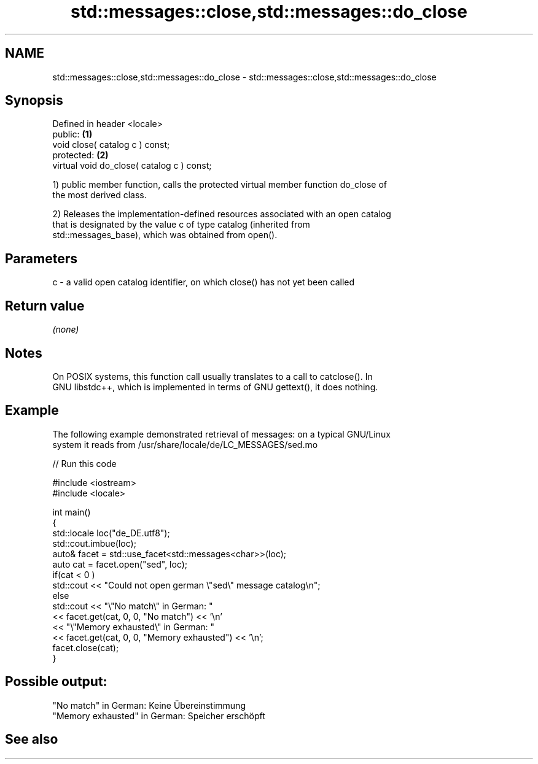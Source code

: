 .TH std::messages::close,std::messages::do_close 3 "2018.03.28" "http://cppreference.com" "C++ Standard Libary"
.SH NAME
std::messages::close,std::messages::do_close \- std::messages::close,std::messages::do_close

.SH Synopsis
   Defined in header <locale>
   public:                                   \fB(1)\fP
   void close( catalog c ) const;
   protected:                                \fB(2)\fP
   virtual void do_close( catalog c ) const;

   1) public member function, calls the protected virtual member function do_close of
   the most derived class.

   2) Releases the implementation-defined resources associated with an open catalog
   that is designated by the value c of type catalog (inherited from
   std::messages_base), which was obtained from open().

.SH Parameters

   c - a valid open catalog identifier, on which close() has not yet been called

.SH Return value

   \fI(none)\fP

.SH Notes

   On POSIX systems, this function call usually translates to a call to catclose(). In
   GNU libstdc++, which is implemented in terms of GNU gettext(), it does nothing.

.SH Example

   The following example demonstrated retrieval of messages: on a typical GNU/Linux
   system it reads from /usr/share/locale/de/LC_MESSAGES/sed.mo

   
// Run this code

 #include <iostream>
 #include <locale>
  
 int main()
 {
     std::locale loc("de_DE.utf8");
     std::cout.imbue(loc);
     auto& facet = std::use_facet<std::messages<char>>(loc);
     auto cat = facet.open("sed", loc);
     if(cat < 0 )
         std::cout << "Could not open german \\"sed\\" message catalog\\n";
     else
         std::cout << "\\"No match\\" in German: "
                   << facet.get(cat, 0, 0, "No match") << '\\n'
                   << "\\"Memory exhausted\\" in German: "
                   << facet.get(cat, 0, 0, "Memory exhausted") << '\\n';
     facet.close(cat);
 }

.SH Possible output:

 "No match" in German: Keine Übereinstimmung
 "Memory exhausted" in German: Speicher erschöpft

.SH See also
